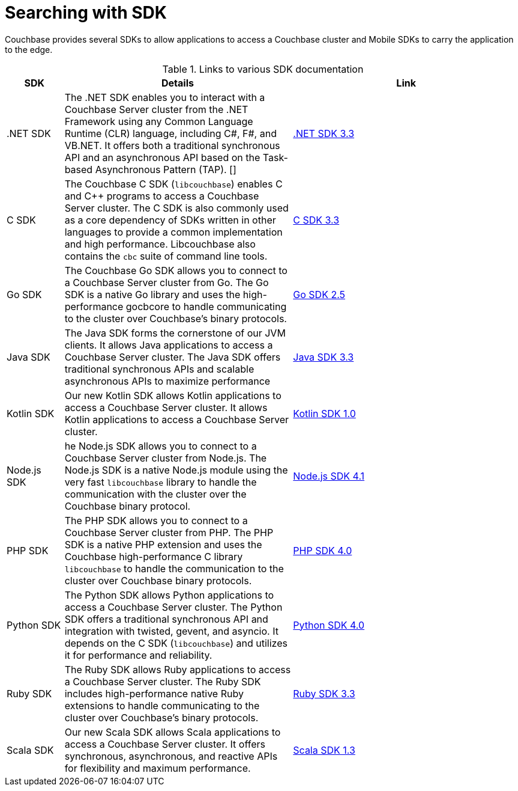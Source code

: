 = Searching with SDK

[.column]
=== {empty}
[.content]
Couchbase provides several SDKs to allow applications to access a Couchbase cluster and Mobile SDKs to carry the application to the edge. 


.Links to various SDK documentation

[[analyzer_languages_5.5]]
[cols="1,4,4"]
|===
| SDK | Details | Link

| .NET SDK
| The .NET SDK enables you to interact with a Couchbase Server cluster from the .NET Framework using any Common Language Runtime (CLR) language, including C#, F#, and VB.NET. 
It offers both a traditional synchronous API and an asynchronous API based on the Task-based Asynchronous Pattern (TAP).
[]
|xref:3.3@dotnet-sdk:howtosfull-text-search.adoc[.NET SDK 3.3]

|C SDK
|The Couchbase C SDK (`libcouchbase`) enables C and C++ programs to access a Couchbase Server cluster.
The C SDK is also commonly used as a core dependency of SDKs written in other languages to provide a common implementation and high performance.
Libcouchbase also contains the `cbc` suite of command line tools.
|xref:3.3@c-sdk:howtosfull-text-search.adoc[C SDK 3.3]

|Go SDK
|The Couchbase Go SDK allows you to connect to a Couchbase Server cluster from Go.
The Go SDK is a native Go library and uses the high-performance gocbcore to handle communicating to the cluster over Couchbase's binary protocols.
|xref:2.5@go-sdk:howtosfull-text-search.adoc[Go SDK 2.5]

| Java SDK
| The Java SDK forms the cornerstone of our JVM clients.
It allows Java applications to access a Couchbase Server cluster.
The Java SDK offers traditional synchronous APIs and scalable asynchronous APIs to maximize performance
|xref:3.3@java-sdk:howtosfull-text-search.adoc[Java SDK 3.3]

| Kotlin SDK
| Our new Kotlin SDK allows Kotlin applications to access a Couchbase Server cluster.
It allows Kotlin applications to access a Couchbase Server cluster.
|xref:1.0@kotlin-sdk:howtosfull-text-search.adoc[Kotlin SDK 1.0]

|Node.js SDK
|he Node.js SDK allows you to connect to a Couchbase Server cluster from Node.js.
The Node.js SDK is a native Node.js module using the very fast `libcouchbase` library to handle the communication with the cluster over the Couchbase binary protocol.
|xref:4.1@nodejs-sdk:howtosfull-text-search.adoc[Node.js SDK 4.1]

|PHP SDK
|The PHP SDK allows you to connect to a Couchbase Server cluster from PHP.
The PHP SDK is a native PHP extension and uses the Couchbase high-performance C library `libcouchbase` to handle the communication to the cluster over Couchbase binary protocols.
|xref:4.0@php-sdk:howtosfull-text-search.adoc[PHP SDK 4.0]

|Python SDK
|The Python SDK allows Python applications to access a Couchbase Server cluster.
The Python SDK offers a traditional synchronous API and integration with twisted, gevent, and asyncio.
It depends on the C SDK (`libcouchbase`) and utilizes it for performance and reliability.
|xref:4.0@python-sdk:howtosfull-text-search.adoc[Python SDK 4.0]

|Ruby SDK

|The Ruby SDK allows Ruby applications to access a Couchbase Server cluster. 
The Ruby SDK includes high-performance native Ruby extensions to handle communicating to the cluster over Couchbase's binary protocols.
|xref:3.3@ruby-sdk:howtosfull-text-search.adoc[Ruby SDK 3.3]

| Scala SDK
| Our new Scala SDK allows Scala applications to access a Couchbase Server cluster.
It offers synchronous, asynchronous, and reactive APIs for flexibility and maximum performance.
|xref:1.3@scala-sdk:howtosfull-text-search.adoc[Scala SDK 1.3]
